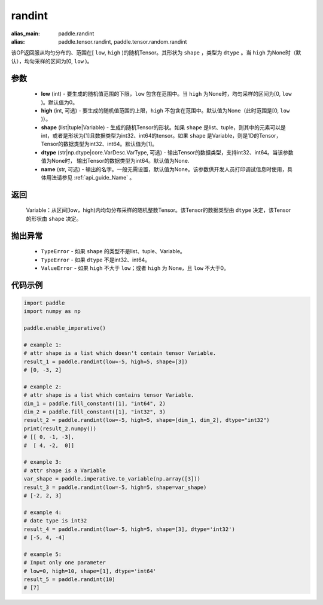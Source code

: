 .. _cn_api_tensor_randint:

randint
-------------------------------

.. py:function:: paddle.randint(low=0, high=None, shape=[1], dtype=None, name=None)

:alias_main: paddle.randint
:alias: paddle.tensor.randint, paddle.tensor.random.randint



该OP返回服从均匀分布的、范围在[ ``low``, ``high`` )的随机Tensor。其形状为 ``shape`` ，类型为 ``dtype`` 。当 ``high`` 为None时（默认），均匀采样的区间为[0, ``low`` )。

参数
::::::::::
    - **low** (int) - 要生成的随机值范围的下限，``low`` 包含在范围中。当 ``high`` 为None时，均匀采样的区间为[0, ``low`` )。默认值为0。
    - **high** (int, 可选) - 要生成的随机值范围的上限，``high`` 不包含在范围中。默认值为None（此时范围是[0, ``low`` )）。
    - **shape** (list|tuple|Variable) - 生成的随机Tensor的形状。如果 ``shape`` 是list、tuple，则其中的元素可以是int，或者是形状为[1]且数据类型为int32、int64的tensor。如果 ``shape`` 是Variable，则是1D的Tensor，Tensor的数据类型为int32、int64。默认值为[1]。
    - **dtype** (str|np.dtype|core.VarDesc.VarType, 可选) - 输出Tensor的数据类型，支持int32、int64。当该参数值为None时， 输出Tensor的数据类型为int64。默认值为None.
    - **name** (str, 可选) - 输出的名字。一般无需设置，默认值为None。该参数供开发人员打印调试信息时使用，具体用法请参见 :ref:`api_guide_Name` 。

返回
::::::::::
    Variable：从区间[low，high)内均匀分布采样的随机整数Tensor。该Tensor的数据类型由 ``dtype`` 决定，该Tensor的形状由 ``shape`` 决定。

抛出异常
::::::::::
    - ``TypeError`` - 如果 ``shape`` 的类型不是list、tuple、Variable。
    - ``TypeError`` - 如果 ``dtype`` 不是int32、int64。
    - ``ValueError`` - 如果 ``high`` 不大于 ``low``；或者 ``high`` 为 None，且 ``low`` 不大于0。

代码示例
:::::::::::

.. code-block:: python

    import paddle
    import numpy as np

    paddle.enable_imperative()

    # example 1:
    # attr shape is a list which doesn't contain tensor Variable.
    result_1 = paddle.randint(low=-5, high=5, shape=[3])
    # [0, -3, 2]

    # example 2:
    # attr shape is a list which contains tensor Variable.
    dim_1 = paddle.fill_constant([1], "int64", 2)
    dim_2 = paddle.fill_constant([1], "int32", 3)
    result_2 = paddle.randint(low=-5, high=5, shape=[dim_1, dim_2], dtype="int32")
    print(result_2.numpy())
    # [[ 0, -1, -3],
    #  [ 4, -2,  0]]

    # example 3:
    # attr shape is a Variable
    var_shape = paddle.imperative.to_variable(np.array([3]))
    result_3 = paddle.randint(low=-5, high=5, shape=var_shape)
    # [-2, 2, 3]

    # example 4:
    # date type is int32
    result_4 = paddle.randint(low=-5, high=5, shape=[3], dtype='int32')
    # [-5, 4, -4]

    # example 5:
    # Input only one parameter
    # low=0, high=10, shape=[1], dtype='int64'
    result_5 = paddle.randint(10)
    # [7]
